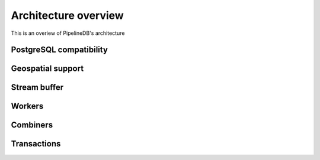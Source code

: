 .. _architecture:

Architecture overview
================================

This is an overiew of PipelineDB's architecture

PostgreSQL compatibility
----------------------------

Geospatial support
----------------------

Stream buffer
----------------

Workers
----------------

Combiners
----------------

Transactions
----------------
